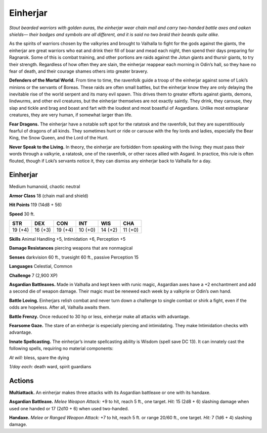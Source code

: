 
.. _tob:einherjar:

Einherjar
---------

*Stout bearded warriors with golden auras, the einherjar wear
chain mail and carry two-handed battle axes and oaken shields—
their badges and symbols are all different, and it is said no two
braid their beards quite alike.*

As the spirits of warriors chosen by the valkyries and brought to
Valhalla to fight for the gods against the giants, the einherjar are
great warriors who eat and drink their fill of boar and mead each
night, then spend their days preparing for Ragnarok. Some of
this is combat training, and other portions are raids against the
Jotun giants and thursir giants, to try their strength. Regardless
of how often they are slain, the einherjar reappear each morning
in Odin’s hall, so they have no fear of death, and their courage
shames others into greater bravery.

**Defenders of the Mortal World.** From time to time,
the ravenfolk guide a troop of the einherjar against some
of Loki’s minions or the servants of Boreas. These raids are
often small battles, but the einherjar know they are only
delaying the inevitable rise of the world serpent and its many
evil spawn. This drives them to greater efforts against giants,
demons, lindwurms, and other evil creatures, but the einherjar
themselves are not exactly saintly. They drink, they carouse, they
slap and tickle and brag and boast and fart with the loudest and
most boastful of Asgardians. Unlike most extraplanar creatures,
they are very human, if somewhat larger than life.

**Fear Dragons.** The einherjar have a notable soft spot for the
ratatosk and the ravenfolk, but they are superstitiously fearful
of dragons of all kinds. They sometimes hunt or ride or carouse
with the fey lords and ladies, especially the Bear King, the Snow
Queen, and the Lord of the Hunt.

**Never Speak to the Living.** In theory, the einherjar are
forbidden from speaking with the living: they must pass their
words through a valkyrie, a ratatosk, one of the ravenfolk, or
other races allied with Asgard. In practice, this rule is often
flouted, though if Loki’s servants notice it, they can dismiss any
einherjar back to Valhalla for a day.

Einherjar
~~~~~~~~~

Medium humanoid, chaotic neutral

**Armor Class** 18 (chain mail and shield)

**Hit Points** 119 (14d8 + 56)

**Speed** 30 ft.

+-----------+-----------+-----------+-----------+-----------+-----------+
| STR       | DEX       | CON       | INT       | WIS       | CHA       |
+===========+===========+===========+===========+===========+===========+
| 19 (+4)   | 16 (+3)   | 19 (+4)   | 10 (+0)   | 14 (+2)   | 11 (+0)   |
+-----------+-----------+-----------+-----------+-----------+-----------+

**Skills** Animal Handling +5, Intimidation +6, Perception +5

**Damage Resistances** piercing weapons that are nonmagical

**Senses** darkvision 60 ft., truesight 60 ft., passive Perception 15

**Languages** Celestial, Common

**Challenge** 7 (2,900 XP)

**Asgardian Battleaxes.** Made in Valhalla and kept keen with
runic magic, Asgardian axes have a +2 enchantment and add a
second die of weapon damage. Their magic must be renewed
each week by a valkyrie or Odin’s own hand.

**Battle Loving.** Einherjars relish combat and never turn down a
challenge to single combat or shirk a fight, even if the odds are
hopeless. After all, Valhalla awaits them.

**Battle Frenzy.** Once reduced to 30 hp or less, einherjar make all
attacks with advantage.

**Fearsome Gaze.** The stare of an einherjar is especially piercing
and intimidating. They make Intimidation checks with
advantage.

**Innate Spellcasting.** The einherjar’s innate spellcasting ability
is Wisdom (spell save DC 13). It can innately cast the following
spells, requiring no material components:

*At will:* bless, spare the dying

*1/day each:* death ward, spirit guardians

Actions
~~~~~~~

**Multiattack.** An einherjar makes three attacks with its Asgardian
battleaxe or one with its handaxe.

**Asgardian Battleaxe.** *Melee Weapon Attack:* +9 to hit, reach 5
ft., one target. *Hit:* 15 (2d8 + 6) slashing damage when used
one handed or 17 (2d10 + 6) when used two-handed.

**Handaxe.** *Melee or Ranged Weapon Attack:* +7 to hit, reach 5 ft.
or range 20/60 ft., one target. *Hit:* 7 (1d6 + 4) slashing damage.
